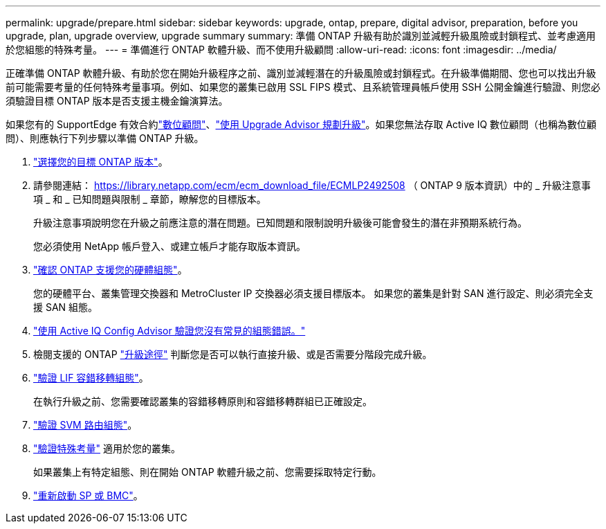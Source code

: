 ---
permalink: upgrade/prepare.html 
sidebar: sidebar 
keywords: upgrade, ontap, prepare, digital advisor, preparation, before you upgrade, plan, upgrade overview, upgrade summary 
summary: 準備 ONTAP 升級有助於識別並減輕升級風險或封鎖程式、並考慮適用於您組態的特殊考量。 
---
= 準備進行 ONTAP 軟體升級、而不使用升級顧問
:allow-uri-read: 
:icons: font
:imagesdir: ../media/


[role="lead"]
正確準備 ONTAP 軟體升級、有助於您在開始升級程序之前、識別並減輕潛在的升級風險或封鎖程式。在升級準備期間、您也可以找出升級前可能需要考量的任何特殊考量事項。例如、如果您的叢集已啟用 SSL FIPS 模式、且系統管理員帳戶使用 SSH 公開金鑰進行驗證、則您必須驗證目標 ONTAP 版本是否支援主機金鑰演算法。

如果您有的 SupportEdge 有效合約link:https://docs.netapp.com/us-en/active-iq/upgrade_advisor_overview.html["數位顧問"^]、link:create-upgrade-plan.html["使用 Upgrade Advisor 規劃升級"]。如果您無法存取 Active IQ 數位顧問（也稱為數位顧問）、則應執行下列步驟以準備 ONTAP 升級。

. link:choose-target-version.html["選擇您的目標 ONTAP 版本"]。
. 請參閱連結： https://library.netapp.com/ecm/ecm_download_file/ECMLP2492508 （ ONTAP 9 版本資訊）中的 _ 升級注意事項 _ 和 _ 已知問題與限制 _ 章節，瞭解您的目標版本。
+
升級注意事項說明您在升級之前應注意的潛在問題。已知問題和限制說明升級後可能會發生的潛在非預期系統行為。

+
您必須使用 NetApp 帳戶登入、或建立帳戶才能存取版本資訊。

. link:confirm-configuration.html["確認 ONTAP 支援您的硬體組態"]。
+
您的硬體平台、叢集管理交換器和 MetroCluster IP 交換器必須支援目標版本。  如果您的叢集是針對 SAN 進行設定、則必須完全支援 SAN 組態。

. link:task_check_for_common_configuration_errors_using_config_advisor.html["使用 Active IQ Config Advisor 驗證您沒有常見的組態錯誤。"]
. 檢閱支援的 ONTAP link:concept_upgrade_paths.html#supported-upgrade-paths["升級途徑"] 判斷您是否可以執行直接升級、或是否需要分階段完成升級。
. link:task_verifying_the_lif_failover_configuration.html["驗證 LIF 容錯移轉組態"]。
+
在執行升級之前、您需要確認叢集的容錯移轉原則和容錯移轉群組已正確設定。

. link:concept_verify_svm_routing.html["驗證 SVM 路由組態"]。
. link:special-considerations.html["驗證特殊考量"] 適用於您的叢集。
+
如果叢集上有特定組態、則在開始 ONTAP 軟體升級之前、您需要採取特定行動。

. link:reboot-sp-bmc.html["重新啟動 SP 或 BMC"]。

